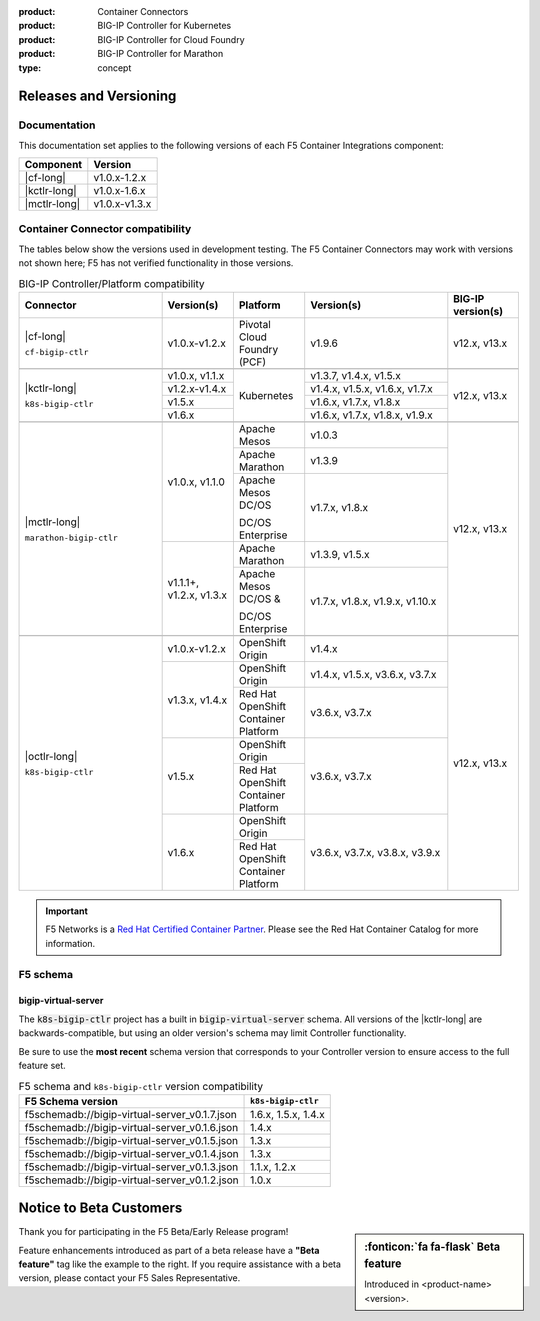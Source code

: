 :product: Container Connectors
:product: BIG-IP Controller for Kubernetes
:product: BIG-IP Controller for Cloud Foundry
:product: BIG-IP Controller for Marathon
:type: concept

.. _f5-csi_support-matrix:

Releases and Versioning
=======================

Documentation
-------------

This documentation set applies to the following versions of each F5 Container Integrations component:

===================         ==============
Component                   Version
===================         ==============
|cf-long|                   v1.0.x-1.2.x
|kctlr-long|                v1.0.x-1.6.x
|mctlr-long|                v1.0.x-v1.3.x
===================         ==============

.. _connector compatibility:

Container Connector compatibility
---------------------------------

The tables below show the versions used in development testing. The F5 Container Connectors may work with versions not shown here; F5 has not verified functionality in those versions.

.. table:: BIG-IP Controller/Platform compatibility
   :widths: 4 2 2 4 2

   +--------------------------+-----------------------+--------------------------------------------+--------------------------------+--------------------------+
   | Connector                | Version(s)            | Platform                                   | Version(s)                     | BIG-IP version(s)        |
   +==========================+=======================+============================================+================================+==========================+
   | |cf-long|                | v1.0.x-v1.2.x         | Pivotal Cloud Foundry (PCF)                | v1.9.6                         | v12.x, v13.x             |
   |                          |                       |                                            |                                |                          |
   | ``cf-bigip-ctlr``        |                       |                                            |                                |                          |
   +--------------------------+-----------------------+--------------------------------------------+--------------------------------+--------------------------+
   |                                                                                                                                                           |
   +--------------------------+-----------------------+--------------------------------------------+--------------------------------+--------------------------+
   | |kctlr-long|             | v1.0.x, v1.1.x        | Kubernetes                                 | v1.3.7, v1.4.x, v1.5.x         | v12.x, v13.x             |
   |                          +-----------------------+                                            +--------------------------------+                          |
   | ``k8s-bigip-ctlr``       | v1.2.x-v1.4.x         |                                            | v1.4.x, v1.5.x, v1.6.x, v1.7.x |                          |
   |                          +-----------------------+                                            +--------------------------------+                          |
   |                          | v1.5.x                |                                            | v1.6.x, v1.7.x, v1.8.x         |                          |
   |                          +-----------------------+                                            +--------------------------------+                          |
   |                          | v1.6.x                |                                            | v1.6.x, v1.7.x, v1.8.x, v1.9.x |                          |
   +--------------------------+-----------------------+--------------------------------------------+--------------------------------+--------------------------+
   |                                                                                                                                                           |
   +--------------------------+-----------------------+--------------------------------------------+--------------------------------+--------------------------+
   | |mctlr-long|             | v1.0.x, v1.1.0        | Apache Mesos                               | v1.0.3                         | v12.x, v13.x             |
   |                          |                       +--------------------------------------------+--------------------------------+                          |
   | ``marathon-bigip-ctlr``  |                       | Apache Marathon                            | v1.3.9                         |                          |
   |                          |                       +--------------------------------------------+--------------------------------+                          |
   |                          |                       | Apache Mesos DC/OS                         | v1.7.x, v1.8.x                 |                          |
   |                          |                       |                                            |                                |                          |
   |                          |                       | DC/OS Enterprise                           |                                |                          |
   |                          +-----------------------+--------------------------------------------+--------------------------------+                          |
   |                          | v1.1.1+, v1.2.x,      | Apache Marathon                            | v1.3.9, v1.5.x                 |                          |
   |                          | v1.3.x                +--------------------------------------------+--------------------------------+                          |
   |                          |                       | Apache Mesos DC/OS &                       | v1.7.x, v1.8.x, v1.9.x,        |                          |
   |                          |                       |                                            | v1.10.x                        |                          |
   |                          |                       | DC/OS Enterprise                           |                                |                          |
   +--------------------------+-----------------------+--------------------------------------------+--------------------------------+--------------------------+
   |                                                                                                                                                           |
   +--------------------------+-----------------------+--------------------------------------------+--------------------------------+--------------------------+
   | |octlr-long|             | v1.0.x-v1.2.x         | OpenShift Origin                           | v1.4.x                         | v12.x, v13.x             |
   |                          +-----------------------+--------------------------------------------+--------------------------------+                          |
   | ``k8s-bigip-ctlr``       | v1.3.x, v1.4.x        | OpenShift Origin                           | v1.4.x, v1.5.x, v3.6.x, v3.7.x |                          |
   |                          |                       +--------------------------------------------+--------------------------------+                          |
   |                          |                       | Red Hat OpenShift Container Platform       | v3.6.x, v3.7.x                 |                          |
   |                          +-----------------------+--------------------------------------------+--------------------------------+                          |
   |                          | v1.5.x                | OpenShift Origin                           | v3.6.x, v3.7.x                 |                          |
   |                          |                       +--------------------------------------------+                                |                          |
   |                          |                       | Red Hat OpenShift Container Platform       |                                |                          |
   |                          +-----------------------+--------------------------------------------+--------------------------------+                          |
   |                          | v1.6.x                | OpenShift Origin                           | v3.6.x, v3.7.x, v3.8.x, v3.9.x |                          |
   |                          |                       +--------------------------------------------+                                |                          |
   |                          |                       | Red Hat OpenShift Container Platform       |                                |                          |
   +--------------------------+-----------------------+--------------------------------------------+--------------------------------+--------------------------+

.. important::

   F5 Networks is a `Red Hat Certified Container Partner <https://access.redhat.com/containers/#/vendor/f5networks>`_. Please see the Red Hat Container Catalog for more information.


F5 schema
---------

bigip-virtual-server
````````````````````

The :code:`k8s-bigip-ctlr` project has a built in :code:`bigip-virtual-server` schema.
All versions of the |kctlr-long| are backwards-compatible, but using an older version's schema may limit Controller functionality.

Be sure to use the **most recent** schema version that corresponds to your Controller version to ensure access to the full feature set.

.. _schema-table:

.. table:: F5 schema and ``k8s-bigip-ctlr`` version compatibility

   =============================================== ===================
   F5 Schema version                               ``k8s-bigip-ctlr``
   =============================================== ===================
   f5schemadb://bigip-virtual-server_v0.1.7.json   1.6.x, 1.5.x, 1.4.x
   ----------------------------------------------- -------------------
   f5schemadb://bigip-virtual-server_v0.1.6.json   1.4.x
   ----------------------------------------------- -------------------
   f5schemadb://bigip-virtual-server_v0.1.5.json   1.3.x
   ----------------------------------------------- -------------------
   f5schemadb://bigip-virtual-server_v0.1.4.json   1.3.x
   ----------------------------------------------- -------------------
   f5schemadb://bigip-virtual-server_v0.1.3.json   1.1.x, 1.2.x
   ----------------------------------------------- -------------------
   f5schemadb://bigip-virtual-server_v0.1.2.json   1.0.x
   =============================================== ===================


Notice to Beta Customers
========================

.. sidebar:: :fonticon:`fa fa-flask` **Beta feature**

   Introduced in <product-name> <version>.

Thank you for participating in the F5 Beta/Early Release program!

Feature enhancements introduced as part of a beta release have a **"Beta feature"** tag like the example to the right.
If you require assistance with a beta version, please contact your F5 Sales Representative.


